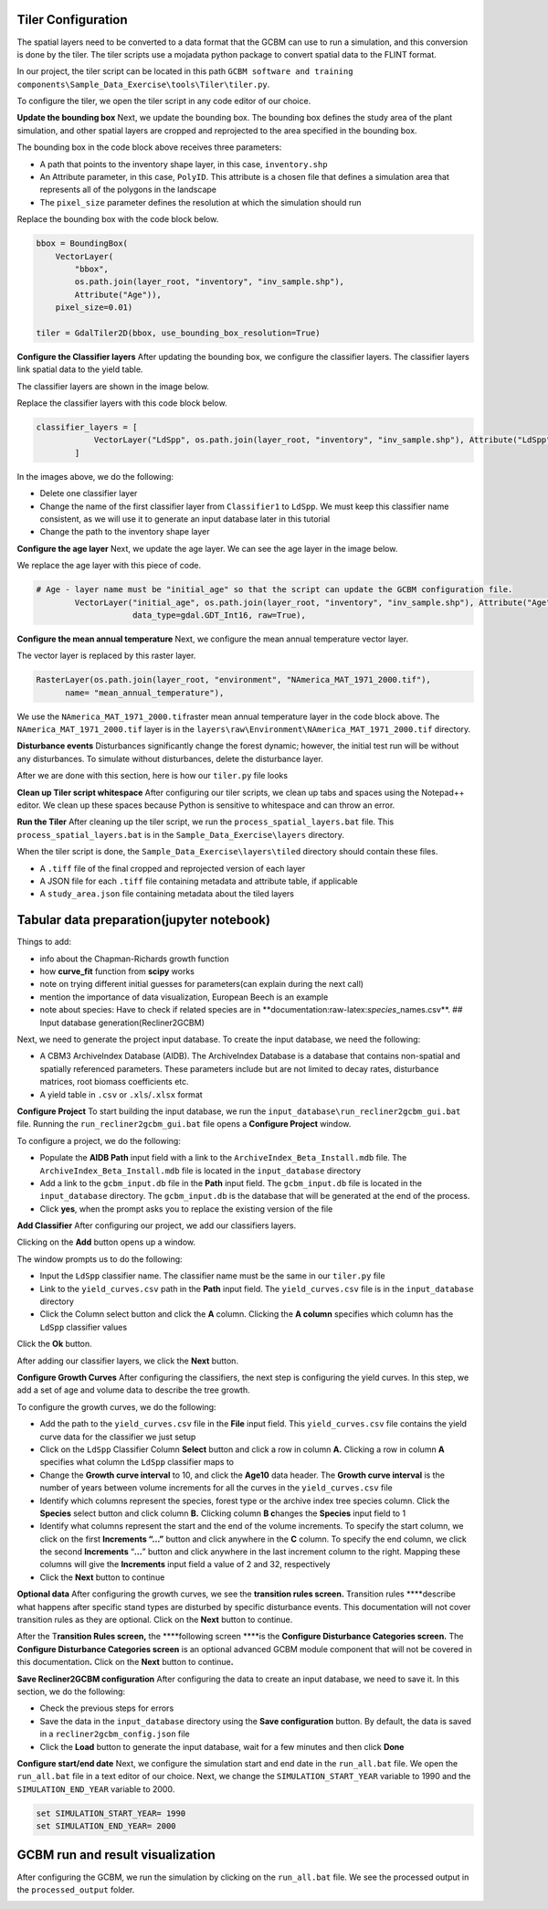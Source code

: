 Tiler Configuration
-------------------

The spatial layers need to be converted to a data format that the GCBM
can use to run a simulation, and this conversion is done by the tiler.
The tiler scripts use a mojadata python package to convert spatial data
to the FLINT format.

In our project, the tiler script can be located in this path
``GCBM software and training components\Sample_Data_Exercise\tools\Tiler\tiler.py``.

To configure the tiler, we open the tiler script in any code editor of
our choice.

.. image:: https://paper-attachments.dropboxusercontent.com/s_C62E98ACCB4207E09399EF70CCC5A9D6995D66B82064646EB958DB6F9AC550B3_1665224317518_Screenshot+643.png

**Update the bounding box** Next, we update the bounding box. The
bounding box defines the study area of the plant simulation, and other
spatial layers are cropped and reprojected to the area specified in the
bounding box.

.. image:: https://paper-attachments.dropboxusercontent.com/s_C62E98ACCB4207E09399EF70CCC5A9D6995D66B82064646EB958DB6F9AC550B3_1665224544784_Screenshot+643.png

The bounding box in the code block above receives three parameters:

-  A path that points to the inventory shape layer, in this case,
   ``inventory.shp``
-  An Attribute parameter, in this case, ``PolyID``. This attribute is a
   chosen file that defines a simulation area that represents all of the
   polygons in the landscape
-  The ``pixel_size`` parameter defines the resolution at which the
   simulation should run

Replace the bounding box with the code block below.

.. code:: python

       bbox = BoundingBox(
           VectorLayer(
               "bbox",
               os.path.join(layer_root, "inventory", "inv_sample.shp"),
               Attribute("Age")),
           pixel_size=0.01)
       
       tiler = GdalTiler2D(bbox, use_bounding_box_resolution=True)

**Configure the Classifier layers** After updating the bounding box, we
configure the classifier layers. The classifier layers link spatial data
to the yield table.

The classifier layers are shown in the image below.

.. image:: https://paper-attachments.dropboxusercontent.com/s_C62E98ACCB4207E09399EF70CCC5A9D6995D66B82064646EB958DB6F9AC550B3_1665225428527_Screenshot+647.png

Replace the classifier layers with this code block below.

.. code:: python

       classifier_layers = [
                   VectorLayer("LdSpp", os.path.join(layer_root, "inventory", "inv_sample.shp"), Attribute("LdSpp"), tags=[classifier_tag]),
               ]

.. image:: https://paper-attachments.dropboxusercontent.com/s_C62E98ACCB4207E09399EF70CCC5A9D6995D66B82064646EB958DB6F9AC550B3_1665225608392_Screenshot+648.png

In the images above, we do the following:

-  Delete one classifier layer
-  Change the name of the first classifier layer from ``Classifier1`` to
   ``LdSpp``. We must keep this classifier name consistent, as we will
   use it to generate an input database later in this tutorial
-  Change the path to the inventory shape layer

**Configure the age layer** Next, we update the age layer. We can see
the age layer in the image below.

.. image:: https://paper-attachments.dropboxusercontent.com/s_C62E98ACCB4207E09399EF70CCC5A9D6995D66B82064646EB958DB6F9AC550B3_1665225774781_Screenshot+649.png

We replace the age layer with this piece of code.

.. code:: python

       # Age - layer name must be "initial_age" so that the script can update the GCBM configuration file.
               VectorLayer("initial_age", os.path.join(layer_root, "inventory", "inv_sample.shp"), Attribute("Age"),
                           data_type=gdal.GDT_Int16, raw=True), 

.. image:: https://paper-attachments.dropboxusercontent.com/s_C62E98ACCB4207E09399EF70CCC5A9D6995D66B82064646EB958DB6F9AC550B3_1665225881112_Screenshot+650.png

**Configure the mean annual temperature** Next, we configure the mean
annual temperature vector layer.

.. image:: https://paper-attachments.dropboxusercontent.com/s_C62E98ACCB4207E09399EF70CCC5A9D6995D66B82064646EB958DB6F9AC550B3_1665226000048_Screenshot+650-1.png

The vector layer is replaced by this raster layer.

.. code:: python

       RasterLayer(os.path.join(layer_root, "environment", "NAmerica_MAT_1971_2000.tif"), 
             name= "mean_annual_temperature"),

.. image:: https://paper-attachments.dropboxusercontent.com/s_C62E98ACCB4207E09399EF70CCC5A9D6995D66B82064646EB958DB6F9AC550B3_1665226446760_Screenshot+699.png

We use the ``NAmerica_MAT_1971_2000.tif``\ raster mean annual
temperature layer in the code block above. The
``NAmerica_MAT_1971_2000.tif`` layer is in the
``layers\raw\Environment\NAmerica_MAT_1971_2000.tif`` directory.

**Disturbance events** Disturbances significantly change the forest
dynamic; however, the initial test run will be without any disturbances.
To simulate without disturbances, delete the disturbance layer.

.. image:: https://paper-attachments.dropboxusercontent.com/s_C62E98ACCB4207E09399EF70CCC5A9D6995D66B82064646EB958DB6F9AC550B3_1665226082096_Screenshot+651.png

After we are done with this section, here is how our ``tiler.py`` file
looks

**Clean up Tiler script whitespace** After configuring our tiler
scripts, we clean up tabs and spaces using the Notepad++ editor. We
clean up these spaces because Python is sensitive to whitespace and can
throw an error.

.. image:: https://paper-attachments.dropboxusercontent.com/s_C62E98ACCB4207E09399EF70CCC5A9D6995D66B82064646EB958DB6F9AC550B3_1665226169556_Screenshot+656.png

**Run the Tiler** After cleaning up the tiler script, we run the
``process_spatial_layers.bat`` file. This ``process_spatial_layers.bat``
is in the ``Sample_Data_Exercise\layers`` directory.

|image9| |image10|

When the tiler script is done, the ``Sample_Data_Exercise\layers\tiled``
directory should contain these files.

-  A ``.tiff`` file of the final cropped and reprojected version of each
   layer
-  A JSON file for each ``.tiff`` file containing metadata and attribute
   table, if applicable
-  A ``study_area.json`` file containing metadata about the tiled layers

.. image:: https://paper-attachments.dropboxusercontent.com/s_C62E98ACCB4207E09399EF70CCC5A9D6995D66B82064646EB958DB6F9AC550B3_1665226551658_Screenshot+659.png

Tabular data preparation(jupyter notebook)
------------------------------------------

Things to add:

-  info about the Chapman-Richards growth function
-  how **curve_fit** function from **scipy** works
-  note on trying different initial guesses for parameters(can explain
   during the next call)
-  mention the importance of data visualization, European Beech is an
   example
-  note about species: Have to check if related species are in
   \**documentation:raw-latex:`\species`\_names.csv**. ## Input database
   generation(Recliner2GCBM)

Next, we need to generate the project input database. To create the
input database, we need the following:

-  A CBM3 ArchiveIndex Database (AIDB). The ArchiveIndex Database is a
   database that contains non-spatial and spatially referenced
   parameters. These parameters include but are not limited to decay
   rates, disturbance matrices, root biomass coefficients etc.
-  A yield table in ``.csv`` or ``.xls``/``.xlsx`` format

**Configure Project** To start building the input database, we run the
``input_database\run_recliner2gcbm_gui.bat`` file. Running the
``run_recliner2gcbm_gui.bat`` file opens a **Configure Project** window.

.. image:: https://paper-attachments.dropboxusercontent.com/s_C62E98ACCB4207E09399EF70CCC5A9D6995D66B82064646EB958DB6F9AC550B3_1665226592289_Screenshot+662.png

To configure a project, we do the following:

-  Populate the **AIDB Path** input field with a link to the
   ``ArchiveIndex_Beta_Install.mdb`` file. The
   ``ArchiveIndex_Beta_Install.mdb`` file is located in the
   ``input_database`` directory
-  Add a link to the ``gcbm_input.db`` file in the **Path** input field.
   The ``gcbm_input.db`` file is located in the ``input_database``
   directory. The ``gcbm_input.db`` is the database that will be
   generated at the end of the process.
-  Click **yes**, when the prompt asks you to replace the existing
   version of the file |image11|

**Add Classifier** After configuring our project, we add our classifiers
layers.

.. image:: https://paper-attachments.dropboxusercontent.com/s_C62E98ACCB4207E09399EF70CCC5A9D6995D66B82064646EB958DB6F9AC550B3_1665226691110_Screenshot+667.png

Clicking on the **Add** button opens up a window.

.. image:: https://paper-attachments.dropboxusercontent.com/s_C62E98ACCB4207E09399EF70CCC5A9D6995D66B82064646EB958DB6F9AC550B3_1665226739716_Screenshot+668.png

The window prompts us to do the following:

-  Input the ``LdSpp`` classifier name. The classifier name must be the
   same in our ``tiler.py`` file
-  Link to the ``yield_curves.csv`` path in the **Path** input field.
   The ``yield_curves.csv`` file is in the ``input_database`` directory
-  Click the Column select button and click the **A** column. Clicking
   the **A column** specifies which column has the ``LdSpp`` classifier
   values |image12|

Click the **Ok** button.

.. image:: https://paper-attachments.dropboxusercontent.com/s_C62E98ACCB4207E09399EF70CCC5A9D6995D66B82064646EB958DB6F9AC550B3_1665226937771_Screenshot+675.png

After adding our classifier layers, we click the **Next** button.

**Configure Growth Curves** After configuring the classifiers, the next
step is configuring the yield curves. In this step, we add a set of age
and volume data to describe the tree growth.

To configure the growth curves, we do the following:

-  Add the path to the ``yield_curves.csv`` file in the **File** input
   field. This ``yield_curves.csv`` file contains the yield curve data
   for the classifier we just setup
-  Click on the ``LdSpp`` Classifier Column **Select** button and click
   a row in column **A.** Clicking a row in column **A** specifies what
   column the ``LdSpp`` classifier maps to
-  Change the **Growth curve interval** to 10, and click the **Age10**
   data header. The **Growth curve interval** is the number of years
   between volume increments for all the curves in the
   ``yield_curves.csv`` file
-  Identify which columns represent the species, forest type or the
   archive index tree species column. Click the **Species** select
   button and click column **B.** Clicking column **B c**\ hanges the
   **Species** input field to 1
-  Identify what columns represent the start and the end of the volume
   increments. To specify the start column, we click on the first
   **Increments “…”** button and click anywhere in the **C** column. To
   specify the end column, we click the second **Increments** “**…**”
   button and click anywhere in the last increment column to the right.
   Mapping these columns will give the **Increments** input field a
   value of 2 and 32, respectively
-  Click the **Next** button to continue

.. image:: https://paper-attachments.dropboxusercontent.com/s_C62E98ACCB4207E09399EF70CCC5A9D6995D66B82064646EB958DB6F9AC550B3_1665227021699_Screenshot+679.png

**Optional data** After configuring the growth curves, we see the
**transition rules screen.** Transition rules \****describe what happens
after specific stand types are disturbed by specific disturbance events.
This documentation will not cover transition rules as they are optional.
Click on the **Next** button to continue.

After the T\ **ransition Rules screen,** the \****following screen
\****is the **Configure Disturbance Categories screen.** The **Configure
Disturbance Categories screen** is an optional advanced GCBM module
component that will not be covered in this documentation\ **.** Click on
the **Next** button to continue\ **.**

|image13| |image14|

**Save Recliner2GCBM configuration** After configuring the data to
create an input database, we need to save it. In this section, we do the
following:

-  Check the previous steps for errors

-  Save the data in the ``input_database`` directory using the **Save
   configuration** button. By default, the data is saved in a
   ``recliner2gcbm_config.json`` file |image15| |image16|

-  Click the **Load** button to generate the input database, wait for a
   few minutes and then click **Done** |image17| |image18|

**Configure start/end date** Next, we configure the simulation start and
end date in the ``run_all.bat`` file. We open the ``run_all.bat`` file
in a text editor of our choice. Next, we change the
``SIMULATION_START_YEAR`` variable to 1990 and the
``SIMULATION_END_YEAR`` variable to 2000.

.. code:: bat

       set SIMULATION_START_YEAR= 1990
       set SIMULATION_END_YEAR= 2000

.. image:: https://paper-attachments.dropboxusercontent.com/s_C62E98ACCB4207E09399EF70CCC5A9D6995D66B82064646EB958DB6F9AC550B3_1665228309396_Screenshot+687.png

GCBM run and result visualization
---------------------------------

After configuring the GCBM, we run the simulation by clicking on the
``run_all.bat`` file. We see the processed output in the
``processed_output`` folder.

.. image:: https://paper-attachments.dropboxusercontent.com/s_C62E98ACCB4207E09399EF70CCC5A9D6995D66B82064646EB958DB6F9AC550B3_1665331076441_Screenshot+702.png

.. |image1| image:: https://paper-attachments.dropboxusercontent.com/s_C62E98ACCB4207E09399EF70CCC5A9D6995D66B82064646EB958DB6F9AC550B3_1665224097997_Screenshot+696.png
.. |image2| image:: https://paper-attachments.dropboxusercontent.com/s_C62E98ACCB4207E09399EF70CCC5A9D6995D66B82064646EB958DB6F9AC550B3_1665224098027_Screenshot+697.png
.. |image3| image:: https://paper-attachments.dropboxusercontent.com/s_C62E98ACCB4207E09399EF70CCC5A9D6995D66B82064646EB958DB6F9AC550B3_1665224137466_Screenshot+633.png
.. |image4| image:: https://paper-attachments.dropboxusercontent.com/s_C62E98ACCB4207E09399EF70CCC5A9D6995D66B82064646EB958DB6F9AC550B3_1665224137494_Screenshot+634.png
.. |image5| image:: https://paper-attachments.dropboxusercontent.com/s_C62E98ACCB4207E09399EF70CCC5A9D6995D66B82064646EB958DB6F9AC550B3_1665224181546_Screenshot+636.png
.. |image6| image:: https://paper-attachments.dropboxusercontent.com/s_C62E98ACCB4207E09399EF70CCC5A9D6995D66B82064646EB958DB6F9AC550B3_1665224181571_Screenshot+637.png
.. |image7| image:: https://paper-attachments.dropboxusercontent.com/s_C62E98ACCB4207E09399EF70CCC5A9D6995D66B82064646EB958DB6F9AC550B3_1665224221812_Screenshot+639.png
.. |image8| image:: https://paper-attachments.dropboxusercontent.com/s_C62E98ACCB4207E09399EF70CCC5A9D6995D66B82064646EB958DB6F9AC550B3_1665224221845_Screenshot+640.png
.. |image9| image:: https://paper-attachments.dropboxusercontent.com/s_C62E98ACCB4207E09399EF70CCC5A9D6995D66B82064646EB958DB6F9AC550B3_1665226514578_Screenshot+657.png
.. |image10| image:: https://paper-attachments.dropboxusercontent.com/s_C62E98ACCB4207E09399EF70CCC5A9D6995D66B82064646EB958DB6F9AC550B3_1665226514597_Screenshot+658.png
.. |image11| image:: https://paper-attachments.dropboxusercontent.com/s_C62E98ACCB4207E09399EF70CCC5A9D6995D66B82064646EB958DB6F9AC550B3_1665226645335_Screenshot+666.png
.. |image12| image:: https://paper-attachments.dropboxusercontent.com/s_C62E98ACCB4207E09399EF70CCC5A9D6995D66B82064646EB958DB6F9AC550B3_1665226767050_Screenshot+669.png
.. |image13| image:: https://paper-attachments.dropboxusercontent.com/s_C62E98ACCB4207E09399EF70CCC5A9D6995D66B82064646EB958DB6F9AC550B3_1665227053085_Screenshot+680.png
.. |image14| image:: https://paper-attachments.dropboxusercontent.com/s_C62E98ACCB4207E09399EF70CCC5A9D6995D66B82064646EB958DB6F9AC550B3_1665227053051_Screenshot+681.png
.. |image15| image:: https://paper-attachments.dropboxusercontent.com/s_C62E98ACCB4207E09399EF70CCC5A9D6995D66B82064646EB958DB6F9AC550B3_1665227099306_Screenshot+682.png
.. |image16| image:: https://paper-attachments.dropboxusercontent.com/s_C62E98ACCB4207E09399EF70CCC5A9D6995D66B82064646EB958DB6F9AC550B3_1665227099331_Screenshot+683.png
.. |image17| image:: https://paper-attachments.dropboxusercontent.com/s_C62E98ACCB4207E09399EF70CCC5A9D6995D66B82064646EB958DB6F9AC550B3_1665227252988_Screenshot+685.png
.. |image18| image:: https://paper-attachments.dropboxusercontent.com/s_C62E98ACCB4207E09399EF70CCC5A9D6995D66B82064646EB958DB6F9AC550B3_1665227252937_Screenshot+686.png
